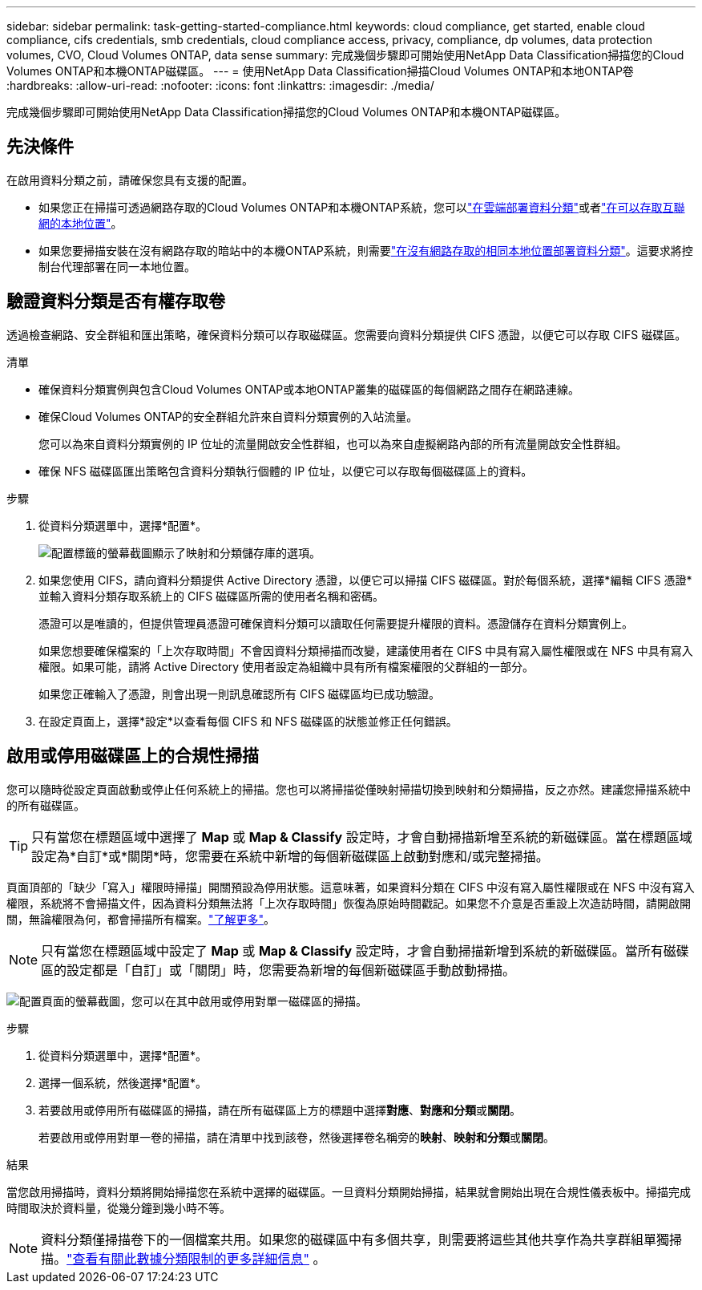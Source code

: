 ---
sidebar: sidebar 
permalink: task-getting-started-compliance.html 
keywords: cloud compliance, get started, enable cloud compliance, cifs credentials, smb credentials, cloud compliance access, privacy, compliance, dp volumes, data protection volumes, CVO, Cloud Volumes ONTAP, data sense 
summary: 完成幾個步驟即可開始使用NetApp Data Classification掃描您的Cloud Volumes ONTAP和本機ONTAP磁碟區。 
---
= 使用NetApp Data Classification掃描Cloud Volumes ONTAP和本地ONTAP卷
:hardbreaks:
:allow-uri-read: 
:nofooter: 
:icons: font
:linkattrs: 
:imagesdir: ./media/


[role="lead"]
完成幾個步驟即可開始使用NetApp Data Classification掃描您的Cloud Volumes ONTAP和本機ONTAP磁碟區。



== 先決條件

在啟用資料分類之前，請確保您具有支援的配置。

* 如果您正在掃描可透過網路存取的Cloud Volumes ONTAP和本機ONTAP系統，您可以link:task-deploy-cloud-compliance.html["在雲端部署資料分類"]或者link:task-deploy-compliance-onprem.html["在可以存取互聯網的本地位置"]。
* 如果您要掃描安裝在沒有網路存取的暗站中的本機ONTAP系統，則需要link:task-deploy-compliance-dark-site.html["在沒有網路存取的相同本地位置部署資料分類"]。這要求將控制台代理部署在同一本地位置。




== 驗證資料分類是否有權存取卷

透過檢查網路、安全群組和匯出策略，確保資料分類可以存取磁碟區。您需要向資料分類提供 CIFS 憑證，以便它可以存取 CIFS 磁碟區。

.清單
* 確保資料分類實例與包含Cloud Volumes ONTAP或本地ONTAP叢集的磁碟區的每個網路之間存在網路連線。
* 確保Cloud Volumes ONTAP的安全群組允許來自資料分類實例的入站流量。
+
您可以為來自資料分類實例的 IP 位址的流量開啟安全性群組，也可以為來自虛擬網路內部的所有流量開啟安全性群組。

* 確保 NFS 磁碟區匯出策略包含資料分類執行個體的 IP 位址，以便它可以存取每個磁碟區上的資料。


.步驟
. 從資料分類選單中，選擇*配置*。
+
image:screen-cl-config-cvo-map-options.png["配置標籤的螢幕截圖顯示了映射和分類儲存庫的選項。"]

. 如果您使用 CIFS，請向資料分類提供 Active Directory 憑證，以便它可以掃描 CIFS 磁碟區。對於每個系統，選擇*編輯 CIFS 憑證*並輸入資料分類存取系統上的 CIFS 磁碟區所需的使用者名稱和密碼。
+
憑證可以是唯讀的，但提供管理員憑證可確保資料分類可以讀取任何需要提升權限的資料。憑證儲存在資料分類實例上。

+
如果您想要確保檔案的「上次存取時間」不會因資料分類掃描而改變，建議使用者在 CIFS 中具有寫入屬性權限或在 NFS 中具有寫入權限。如果可能，請將 Active Directory 使用者設定為組織中具有所有檔案權限的父群組的一部分。

+
如果您正確輸入了憑證，則會出現一則訊息確認所有 CIFS 磁碟區均已成功驗證。

. 在設定頁面上，選擇*設定*以查看每個 CIFS 和 NFS 磁碟區的狀態並修正任何錯誤。




== 啟用或停用磁碟區上的合規性掃描

您可以隨時從設定頁面啟動或停止任何系統上的掃描。您也可以將掃描從僅映射掃描切換到映射和分類掃描，反之亦然。建議您掃描系統中的所有磁碟區。


TIP: 只有當您在標題區域中選擇了 *Map* 或 *Map & Classify* 設定時，才會自動掃描新增至系統的新磁碟區。當在標題區域設定為*自訂*或*關閉*時，您需要在系統中新增的每個新磁碟區上啟動對應和/或完整掃描。

頁面頂部的「缺少「寫入」權限時掃描」開關預設為停用狀態。這意味著，如果資料分類在 CIFS 中沒有寫入屬性權限或在 NFS 中沒有寫入權限，系統將不會掃描文件，因為資料分類無法將「上次存取時間」恢復為原始時間戳記。如果您不介意是否重設上次造訪時間，請開啟開關，無論權限為何，都會掃描所有檔案。link:reference-collected-metadata.html#last-access-time-timestamp["了解更多"^]。


NOTE: 只有當您在標題區域中設定了 *Map* 或 *Map & Classify* 設定時，才會自動掃描新增到系統的新磁碟區。當所有磁碟區的設定都是「自訂」或「關閉」時，您需要為新增的每個新磁碟區手動啟動掃描。

image:screenshot_volume_compliance_selection.png["配置頁面的螢幕截圖，您可以在其中啟用或停用對單一磁碟區的掃描。"]

.步驟
. 從資料分類選單中，選擇*配置*。
. 選擇一個系統，然後選擇*配置*。
. 若要啟用或停用所有磁碟區的掃描，請在所有磁碟區上方的標題中選擇**對應**、**對應和分類**或**關閉**。
+
若要啟用或停用對單一卷的掃描，請在清單中找到該卷，然後選擇卷名稱旁的**映射**、**映射和分類**或**關閉**。



.結果
當您啟用掃描時，資料分類將開始掃描您在系統中選擇的磁碟區。一旦資料分類開始掃描，結果就會開始出現在合規性儀表板中。掃描完成時間取決於資料量，從幾分鐘到幾小時不等。


NOTE: 資料分類僅掃描卷下的一個檔案共用。如果您的磁碟區中有多個共享，則需要將這些其他共享作為共享群組單獨掃描。link:reference-limitations.html#data-classification-scans-only-one-share-under-a-volume["查看有關此數據分類限制的更多詳細信息"^] 。
